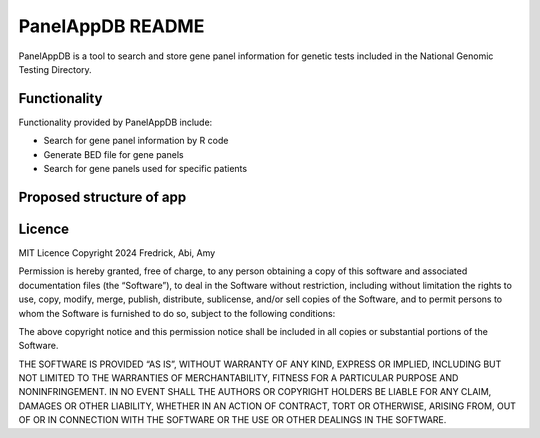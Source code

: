 PanelAppDB README
=================

PanelAppDB is a tool to search and store gene panel information for genetic tests included in the National Genomic Testing Directory.

Functionality
--------------
Functionality provided by PanelAppDB include: 

- Search for gene panel information by R code 
- Generate BED file for gene panels 
- Search for gene panels used for specific patients


Proposed structure of app
----------------------------

.. image:: docs/Flowchart.png
   :width: 1000

Licence
--------
MIT Licence Copyright 2024 Fredrick, Abi, Amy

Permission is hereby granted, free of charge, to any person obtaining a copy of this software and associated documentation files (the “Software”), to deal in the Software without restriction, including without limitation the rights to use, copy, modify, merge, publish, distribute, sublicense, and/or sell copies of the Software, and to permit persons to whom the Software is furnished to do so, subject to the following conditions:

The above copyright notice and this permission notice shall be included in all copies or substantial portions of the Software.

THE SOFTWARE IS PROVIDED “AS IS”, WITHOUT WARRANTY OF ANY KIND, EXPRESS OR IMPLIED, INCLUDING BUT NOT LIMITED TO THE WARRANTIES OF MERCHANTABILITY, FITNESS FOR A PARTICULAR PURPOSE AND NONINFRINGEMENT. IN NO EVENT SHALL THE AUTHORS OR COPYRIGHT HOLDERS BE LIABLE FOR ANY CLAIM, DAMAGES OR OTHER LIABILITY, WHETHER IN AN ACTION OF CONTRACT, TORT OR OTHERWISE, ARISING FROM, OUT OF OR IN CONNECTION WITH THE SOFTWARE OR THE USE OR OTHER DEALINGS IN THE SOFTWARE.

